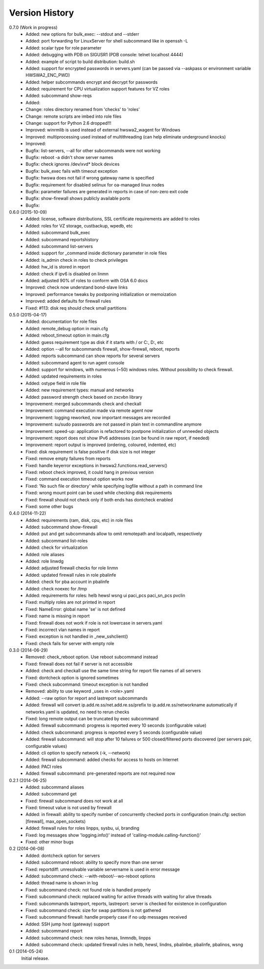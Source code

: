 
Version History
===============

0.7.0 (Work in progress)
    - Added: new options for bulk_exec: --stdout and --stderr
    - Added: port forwarding for LinuxServer for shell subcommand like in openssh -L
    - Added: scalar type for role parameter
    - Added: debugging with PDB on SIGUSR1 (PDB console: telnet localhost 4444)
    - Added: example of script to build distribution: build.sh
    - Added: support for encrypted passwords in servers.yaml (can be passed via --askpass or environment variable HWSWA2_ENC_PWD)
    - Added: helper subcommands encrypt and decrypt for passwords
    - Added: requirement for CPU virtualization support features for VZ roles
    - Added: subcommand show-reqs 
    - Added: 
    - Change: roles directory renamed from 'checks' to 'roles'
    - Change: remote scripts are imbed into role files
    - Change: support for Python 2.6 dropped!!!
    - Improved: winrmlib is used instead of external hwswa2_wagent for Windows
    - Improved: multiprocessing used instead of multithreading (can help eliminate underground knocks)
    - Improved: 
    - Bugfix: list-servers, --all for other subcommands were not working
    - Bugfix: reboot -a didn't show server names
    - Bugfix: check ignores /dev/xvd* block devices
    - Bugfix: bulk_exec fails with timeout exception 
    - Bugfix: hwswa does not fail if wrong gateway name is specified
    - Bugfix: requirement for disabled selinux for oa-managed linux nodes
    - Bugfix: parameter failures are generated in reports in case of non-zero exit code
    - Bugfix: show-firewall shows publicly available ports
    - Bugfix: 

0.6.0 (2015-10-09)
    - Added: license, software distributions, SSL certificate requirements are added to roles
    - Added: roles for VZ storage, custbackup, wpedb, etc
    - Added: subcommand bulk_exec
    - Added: subcommand reportshistory
    - Added: subcommand list-servers
    - Added: support for _command inside dictionary parameter in role files
    - Added: is_admin check in roles to check privileges
    - Added: hw_id is stored in report
    - Added: check if ipv6 is disabled on linmn
    - Added: adjusted 90% of roles to conform with OSA 6.0 docs
    - Improved: check now understand bond-slave links
    - Improved: performance tweaks by postponing initialization or memoization
    - Improved: added defaults for firewall rules
    - Fixed: #113: disk req should check small partitions

0.5.0 (2015-04-17)
    - Added: documentation for role files
    - Added: remote_debug option in main.cfg
    - Added: reboot_timeout option in main.cfg
    - Added: guess requirement type as disk if it starts with / or C:, D:, etc
    - Added: option --all for subcommands firewall, show-firewall, reboot, reports
    - Added: reports subcommand can show reports for several servers
    - Added: subcommand agent to run agent console
    - Added: support for windows, with numerous (~50) windows roles. Without possibility to check firewall.
    - Added: updated requirements in roles
    - Added: ostype field in role file
    - Added: new requirement types: manual and networks
    - Added: password strength check based on zxcvbn library
    - Improvement: merged subcommands check and checkall
    - Improvement: command execution made via remote agent now
    - Improvement: logging reworked, now important messages are recorded
    - Improvement: su/sudo passwords are not passed in plain text in commandline anymore
    - Improvement: speed-up: application is refactored to postpone initialization of unneeded objects
    - Improvement: report does not show IPv6 addresses (can be found in raw report, if needed)
    - Improvement: report output is improved (ordering, coloured, indented, etc)
    - Fixed: disk requirement is false positive if disk size is not integer
    - Fixed: remove empty failures from reports
    - Fixed: handle keyerror exceptions in hwswa2.functions.read_servers()
    - Fixed: reboot check improved, it could hang in previous version
    - Fixed: command execution timeout option works now
    - Fixed: 'No such file or directory' while specifying logfile without a path in command line
    - Fixed: wrong mount point can be used while checking disk requirements
    - Fixed: firewall should not check only if both ends has dontcheck enabled
    - Fixed: some other bugs

0.4.0 (2014-11-22)
    - Added: requirements (ram, disk, cpu, etc) in role files
    - Added: subcommand show-firewall
    - Added: put and get subcommands allow to omit remotepath and localpath, respectively
    - Added: subcommand list-roles
    - Added: check for virtualization
    - Added: role aliases
    - Added: role linwdg
    - Added: adjusted firewall checks for role linmn
    - Added: updated firewall rules in role pbalinfe
    - Added: check for pba account in pbalinfe
    - Added: check noexec for /tmp
    - Added: requirements for roles: helb hewsl wsng ui paci_pcs paci_sn_pcs pvclin
    - Fixed: multiply roles are not printed in report
    - Fixed: NameError: global name 'se' is not defined
    - Fixed: name is missing in report
    - Fixed: firewall does not work if role is not lowercase in servers.yaml
    - Fixed: incorrect vlan names in report
    - Fixed: exception is not handled in _new_sshclient()
    - Fixed: check fails for server with empty role

0.3.0 (2014-06-29)
    - Removed: check_reboot option. Use reboot subcommand instead
    - Fixed: firewall does not fail if server is not accessible
    - Added: check and checkall use the same time string for report file names of all servers
    - Fixed: dontcheck option is ignored sometimes
    - Fixed: check subcommand: timeout exception is not handled
    - Removed: ability to use keyword _uses in <role>.yaml
    - Added: --raw option for report and lastreport subcommands
    - Added: firewall will convert ip.add.re.ss/net.add.re.ss/prefix to ip.add.re.ss/networkname
      automatically if networks.yaml is updated, no need to rerun checks
    - Fixed: long remote output can be truncated by exec subcommand
    - Added: firewall subcommand: progress is reported every 10 seconds (configurable value)
    - Added: check subcommand: progress is reported every 5 seconds (configurable value)
    - Added: firewall subcommand: will stop after 10 failures or 500 closed/filtered ports discovered
      (per servers pair, configurable values)
    - Added: cli option to specify network (-k, --network)
    - Added: firewall subcommand: added checks for access to hosts on Internet
    - Added: PACI roles
    - Added: firewall subcommand: pre-generated reports are not required now

0.2.1 (2014-06-25)
    - Added: subcommand aliases
    - Added: subcommand get
    - Fixed: firewall subcommand does not work at all
    - Fixed: timeout value is not used by firewall
    - Added: in firewall: ability to specify number of concurrently checked ports
      in configuration (main.cfg: section [firewall], max_open_sockets)
    - Added: firewall rules for roles linpps, sysbu, ui, branding
    - Fixed: log messages show 'logging.info()' instead of 'calling-module.calling-function()'
    - Fixed: other minor bugs

0.2 (2014-06-08)
    - Added: dontcheck option for servers
    - Added: subcommand reboot: ability to specify more than one server
    - Fixed: reportdiff: unresolvable variable servername is used in error message
    - Added: subcommand check: --with-reboot/--wo-reboot options
    - Added: thread name is shown in log
    - Fixed: subcommand check: not found role is handled properly
    - Fixed: subcommand check: replaced waiting for active threads with waiting for alive threads
    - Fixed: subcommands lastreport, reports, lastreport: server is checked for existence in configuration
    - Fixed: subcommand check: size for swap partitions is not gathered
    - Fixed: subcommand firewall: handle properly case if no udp messages received
    - Added: SSH jump host (gateway) support
    - Added: subcommand report
    - Added: subcommand check: new roles henas, linmndb, linpps
    - Added: subcommand check: updated firewall rules in helb, hewsl, lindns, pbalinbe, pbalinfe, pbalinos, wsng

0.1 (2014-05-24)
    Initial release.

